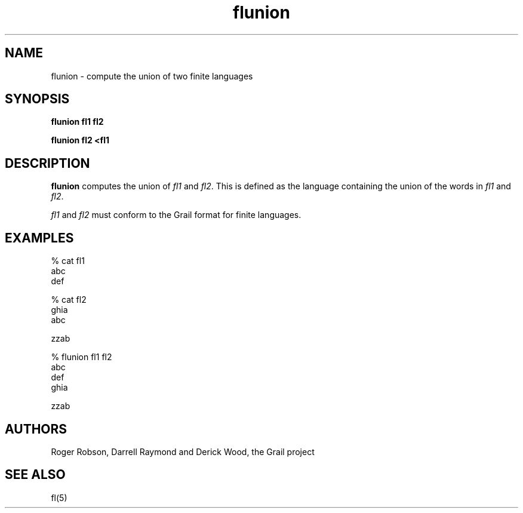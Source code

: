 .de EX		
.if \\n(.$>1 .tm troff: tmac.an: \\*(.F: extra arguments ignored
.sp \\n()Pu
.ne 8v
.ie \\n(.$ .nr EX 0\\$1n
.el .nr EX 0.5i
.in +\\n(EXu
.nf
.CW
..
.de EE		
.if \\n(.$>0 .tm troff: tmac.an: \\*(.F: arguments ignored
.R
.fi
.in -\\n(EXu
.sp \\n()Pu
..
.TH flunion 1 "Grail"
.SH NAME
flunion \- compute the union of two finite languages
.SH SYNOPSIS
.B flunion fl1 fl2
.sp
.B flunion fl2 <fl1 
.SH DESCRIPTION
.B
flunion
computes the union of \fIfl1\fR and \fIfl2\fR.  This is defined as the language
containing the union of the words in \fIfl1\fR and \fIfl2\fR.
.LP
\fIfl1\fR and \fIfl2\fR must conform to the Grail format 
for finite languages.
.SH EXAMPLES
.EX
% cat fl1
abc
def

% cat fl2
ghia
abc

zzab

% flunion fl1 fl2
abc
def
ghia

zzab

.EE
.SH AUTHORS
Roger Robson, Darrell Raymond and Derick Wood, the Grail project
.SH "SEE ALSO"
fl(5)
